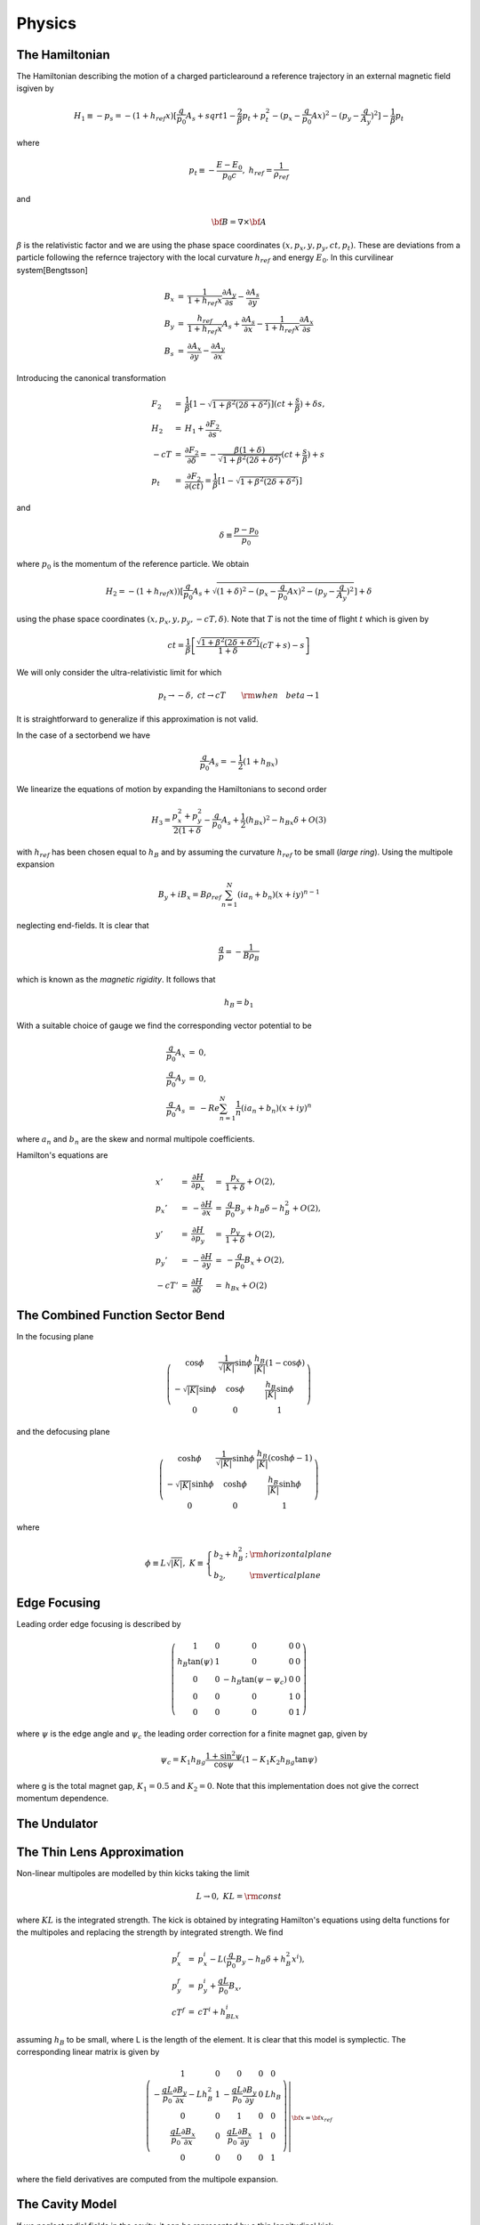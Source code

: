 Physics
=====================


The Hamiltonian
---------------



The Hamiltonian describing the motion of a charged particlearound a reference trajectory in an external magnetic field isgiven by

.. math::

   H_1\equiv-p_s=-(1+h_{ref}x)[\frac{q}{p_0}A_s+sqrt{1-\frac{2}{\beta}p_t+p_t^2-(p_x-\frac{q}{p_0}Ax)^2-(p_y-\frac{q}{A_y})^2}]-\frac{1}{\beta}p_t

where

.. math::

   p_t\equiv-\frac{E-E_0}{p_0c},\ h_{ref}=\frac{1}{\rho_{ref}}

and

.. math::

   {\bf B}=\nabla\times{\bf A}


:math:`\beta` is the relativistic factor and we are using the phase space coordinates :math:`(x,p_x,y,p_y,ct,p_t)`.
These are deviations from a particle following the refernce trajectory with the local curvature :math:`h_{ref}` and energy :math:`E_0`.
In this curvilinear system[Bengtsson]

.. math::

   \begin{array}{lll}
   B_x&=&\frac{1}{1+h_{ref}x}\frac{\partial A_y}{\partial s}-\frac{\partial A_s}{\partial y} \\
   B_y&=&\frac{h_{ref}}{1+h_{ref}x}A_s+\frac{\partial A_s}{\partial x}-\frac{1}{1+h_{ref}x}\frac{\partial A_x}{\partial s}\\
   B_s&=&\frac{\partial A_x}{\partial y}-\frac{\partial A_y}{\partial x}
   \end{array}


Introducing the canonical transformation


.. math::

   \begin{array}{lll} 
   F_2&=&\frac{1}{\beta}[1-\sqrt{1+\beta^2(2\delta+\delta^2)}](ct+\frac{s}{\beta})+\delta s,\\
   H_2&=&H_1+\frac{\partial F_2}{\partial s},\\
   -cT&=&\frac{\partial F_2}{\partial\delta}=-\frac{\beta(1+\delta)}{\sqrt{1+\beta^2(2\delta+\delta^2)}}(ct+\frac{s}{\beta})+s\\
   p_t&=&\frac{\partial F_2}{\partial(ct)}=\frac{1}{\beta}[1-\sqrt{1+\beta^2(2\delta+\delta^2)}]
   \end{array}

and

.. math::

   \delta\equiv\frac{p-p_0}{p_0}

where :math:`p_0` is the momentum of the reference particle. We obtain

.. math::

   H_2=-(1+h_{ref}x))[\frac{q}{p_0}A_s+\sqrt{(1+\delta)^2-(p_x-\frac{q}{p_0}Ax)^2-(p_y-\frac{q}{A_y})^2}]+\delta

using the phase space coordinates :math:`(x,p_x,y,p_y,-cT,\delta)`. Note that :math:`T` is not the time of flight :math:`t` which is given by

.. math::

   ct=\frac{1}{\beta}\left[\frac{\sqrt{1+\beta^2(2\delta+\delta^2)}}{1+\delta}(cT+s)-s\right]

We will only consider the ultra-relativistic limit for which

.. math::

   p_t\rightarrow-\delta,\ ct\rightarrow cT\qquad{\rm when}\quad beta\rightarrow1

It is straightforward to generalize if this approximation is not valid.

In the case of a sectorbend we have

.. math::

   \frac{q}{p_0}A_s=-\frac{1}{2}(1+h_Bx)

We linearize the equations of motion by expanding the Hamiltonians to second order

.. math::

   H_3=\frac{p_x^2+p_y^2}{2(1+\delta}-\frac{q}{p_0}A_s+\frac{1}{2}(h_Bx)^2-h_Bx\delta+O(3)

with :math:`h_{ref}` has been chosen equal to :math:`h_B` and by assuming the curvature :math:`h_{ref}` to be small (*large ring*).
Using the multipole expansion

.. math::

   B_y+iB_x=B\rho_{ref}\sum^N_{n=1}(ia_n+b_n)(x+iy)^{n-1}

neglecting end-fields. It is clear that

.. math::

   \frac{q}{p}=-\frac{1}{B\rho_B}

which is known as the *magnetic rigidity*. It follows that

.. math::

   h_B=b_1

With a suitable choice of gauge we find the corresponding vector potential to be

.. math::

   \begin{array}{lll} 
   \frac{q}{p_0}A_x&=&0, \\
   \frac{q}{p_0}A_y&=&0, \\
   \frac{q}{p_0}A_s&=&-Re\sum_{n=1}^N\frac{1}{n}(ia_n+b_n)(x+iy)^n
   \end{array}

where :math:`a_n` and :math:`b_n` are the skew and normal multipole coefficients.

Hamilton's equations are

.. math::

   \begin{array}{lllll}x'&=&\frac{\partial H}{\partial p_x}&=&\frac{p_x}{1+\delta}+O(2),\\
                     p_x'&=&-\frac{\partial H}{\partial x} &=&\frac{q}{p_0}B_y+h_B\delta-h_B^2+O(2),\\
                       y'&=&\frac{\partial H}{\partial p_y}&=&\frac{p_y}{1+\delta}+O(2),\\
                     p_y'&=&-\frac{\partial H}{\partial y} &=&-\frac{q}{p_0}B_x+O(2),\\
                     -cT'&=&\frac{\partial H}{\partial \delta}&=&h_Bx+O(2)\end{array}




The Combined Function Sector Bend
---------------------------------

In the focusing plane

.. math::

   \left(\begin{array}{ccc}\cos\phi&\frac{1}{\sqrt{|K|}}\sin\phi&\frac{h_B}{|K|}(1-\cos\phi)\\
                          -\sqrt{|K|}\sin\phi&\cos\phi&\frac{h_B}{|K|}\sin\phi\\0&0&1\end{array}\right)


and the defocusing plane

.. math::

   \left(\begin{array}{ccc}\cosh\phi&\frac{1}{\sqrt{|K|}}\sinh\phi&\frac{h_B}{|K|}(\cosh\phi-1)\\
                          -\sqrt{|K|}\sinh\phi&\cosh\phi&\frac{h_B}{|K|}\sinh\phi\\0&0&1\end{array}\right)

where

.. math::

   \phi\equiv L\sqrt{|K|},\;K\equiv\left\{\begin{array}{ll}b_2+h_B^2\,;&\rm horizontal plane\\b_2,&\rm vertical plane\end{array}\right. 


Edge Focusing
-------------

Leading order edge focusing is described by

.. math::

   \left(\begin{array}{ccccc}     1&         0&         0&             0&     0 \\
                              h_B\tan(\psi)& 1&         0&             0&     0 \\
                                  0&         0& -h_B\tan(\psi-\psi_c)&  0&     0 \\
                                  0&         0&         0&             1&     0 \\
                                  0&         0&         0&             0&     1 \end{array}\right)

where :math:`\psi` is the edge angle and :math:`\psi_c` the leading order correction for a finite magnet gap, given by

.. math::

   \psi_c=K_1h_Bg\frac{1+\sin^2\psi}{\cos\psi}(1-K_1K_2h_Bg\tan\psi)

where g is the total magnet gap, :math:`K_1=0.5` and :math:`K_2=0`. Note that this implementation does not give the correct momentum dependence.

The Undulator
--------------


The Thin Lens Approximation
----------------------------

Non-linear multipoles are modelled by thin kicks taking the limit

.. math::

   L\rightarrow0,\;KL=\rm const

where :math:`KL` is the integrated strength. 
The kick is obtained by integrating Hamilton's equations using delta functions for the multipoles and replacing the strength by integrated strength.
We find

.. math::

   \begin{array}{lll}
   p_x^f&=&p_x^i-L(\frac{q}{p_0}B_y-h_B\delta+h_B^2x^i),\\
   p_y^f&=&p_y^i+\frac{qL}{p_0}B_x,\\
   cT^f&=&cT^i+h_BLx^i
   \end{array}

assuming :math:`h_B` to be small, where L is the length of the element.
It is clear that this model is symplectic. The corresponding linear matrix is given by

.. math::

   \left.\left(\begin{array}{ccccc}     1&                                                0&                 0&            0&              0\\
                       -\frac{qL}{p_0}\frac{\partial B_y}{\partial x}-Lh_B^2&             1&     -\frac{qL}{p_0}\frac{\partial B_y}{\partial y}& 0& Lh_B\\
                                        0&                                                0&              1&                  0&           0\\
                       \frac{qL}{p_0}\frac{\partial B_x}{\partial x}&     0&       \frac{qL}{p_0}\frac{\partial B_x}{\partial y}&    1&    0\\
                                        0&                                0&              0&                  0&           1\end{array}\right)\right|_{{\bf x}={\bf x}_{ref}}

where the field derivatives are computed from the multipole expansion.

The Cavity Model
----------------

If we neglect radial fields in the cavity, it can be represented by a thin longitudinal kick

.. math::

   \delta^f=\delta^i-\frac{q\hat V_RF}{E_0}\sin(\frac{2\pi f_{RF}}{c}cT)

where :math:`E_0` is the beam energy, :math:`\hat V_{RF}` the cavity voltage and :math:`f_{RF}` the RF frequency. 
Note that :math:`cT` is the deviation of pathlength relative to a reference particle.
To obtain absolute pathlength, the length of each magnet is added to the relative pathlength :math:`cT` for each element and, at the cavity, we subtract

.. math::

   cT^f=cT^i-\frac{hc}{f_{RF}}

where :math:`h` is the harmonic number, to avoid numerical overflow for :math:`cT`.

The Symplectic Integrator
--------------------------

It is possible to extend the :math:`4\times5` matrix formalism to the :math:`6\times6` case, as well as include higher order effects,
by using a (non-symplectic), e.g. second order matrix formalism [Brown].
However, this leads to a rather cumbersome formulation.
The elegant way, which also has advantage of being exact in the transverse coordinates, is to use a sympectic integrator [].
The importance of symplectic tracking for the study long term stability is obvious.

The Hamiltonian is separated into twoo exact solvable parts

.. math::

   H_1=H_4+H_5

where, neglecting fringe fields,

.. math::

   H_4=-(1+h_{ref}x)\sqrt{(1+\delta)^2-p_x^2-p_y^2}+\delta,\;H_5=-(1+h_{ref}x)\frac{q}{p_0}A_s

For efficiency, we will use the expanded Hamiltonian

.. math::

   H_4=\frac{p_x^2+p_y^2}{2(1+\delta)}+O(3),\;H_5=-\frac{q}{p_0}A_s+\frac{1}{2}(h_Bx)^2-h_Bx\delta+O(3)

The map generated by :math:`H1` is approximated by a symplectic integrator. A second order integrator is given by [Ruth, Forest]

.. math::

   \exp(:-LH_1:)=\exp(:-\frac{L}{2}H_4:)\exp(:-LH_5:)exp(:-\frac{L}{2}H_4:)+O(L^3)

Since :math:`H_4` is the Hamiltonian for a drift and :math:`H_5` corresponds to a thin kick, see Fig. 2.

Given a symmetric integrator of order :math:`2n`, :math:`S_{2n}(L)`, a :math:`(2n+2)` th order integrator is obtained by [Yoshida]

.. math::

   S_{2n+2}(L)=S_{2n}(z_1L)s_{2n}(z_0L)s_{2n}(z_1L)+O(L^{2n+3})

where

.. math::

   z_0=-\frac{2^{1/(2n+1)}}{2-2^{1/(2n+1)}},\;z_1=\frac{1}{2-2^{1/(2n+1)}}

In particular, a 4th order integrator is therefore given by

.. math::

   \begin{array}{ll}
   \exp(:-LH_1:)=\exp(:-c1LH_4:)&\exp(:-d_1LH_5:)\exp(:-c_2LH_4:)\exp(:-d_2LH_5:)\\
             &+\exp(:c_2LH_4:)\exp(:-d_1LH_5:)\exp(:-c_1LH_4:)+O(L^5)
   \end{array}

where

.. math::

   \begin{array}{lll}
   c_1=\frac{1}{2(2-2^{1/3})},\;
   &c_2=\frac{1-2^{1/3}}{2(2-2^{1/3})}\\
   d_1=\frac{1}{2(2-2^{1/3})},\;
   &d_2=-\frac{2^{1/3}}{2-2^{1/3}}
   \end{array}

see Fig. 3

Magnet Errors
--------------

Implementation of torsions....

Mis-alignments are implemented by applying a Euclidian transformation at the entrance and exit of each magnet [Forest].
We first transform to the magnet's local coordinate system

.. math::

   {\rm prot}(\frac{\phi}{2})\circ R(\theta_{des})

where :math:`R(\theta)` is a rotation in 2 dimensions

.. math::

   \begin{array}{lllll}
   x&  \leftarrow  & x\cos(\theta)&+&y\sin(\theta), \\
   p_x&\leftarrow  & p_x\cos(\theta)&+&p_y\sin(\theta),\\
   y  &\leftarrow  & -x\sin(\theta)&+&y\cos(\theta), \\
   p_y&\leftarrow  & -p_x\sin(\theta)&+&p_y\cos(\theta)
   \end{array}

with the design roll :math:`\theta_des` (e.g. a vertical bend is obtained by rotating a horizontal bend by :math:`90^\circ` ) and prot defined by

.. math::

   \begin{array}{llllll}
   p_s&\leftarrow&\sqrt{(1+\delta)^2-p_x^2-p_y^2}, &&& \\
   x  &\leftarrow&\frac{xp_s}{p_s\cos(\phi/2)-p_x\sin(\phi/2)},\;&p_x&\leftarrow& p_s\sin(\frac{\phi}{2})+p_x\cos(\frac{\phi}{2}), \\
   y  &\leftarrow& y+\frac{xp_y\sin(\phi/2)}{p_s\cos(\phi/2)-p_x\sin(\phi/2)},\;&p_y&\leftarrow& p_y, \\
   t  &\leftarrow& t+\frac{x(1/\beta +\delta)\sin(\phi/2)}{p_s\cos(\phi/2)-p_x\sin(\phi/2)},\;&p_t&\leftarrow& p_t 
   \end{array}

where :math:`\phi` is the bend angle. If we expand and only keep linear terms in the transverse coordinates as well as :math:`\phi`, we find

.. math::

   \begin{array}{lll}
   x&\leftarrow x+O(2),\;&p_x\leftarrow p_x+\sin(\frac{\phi}{2}+O(2),\nonumber \\
   y&\leftarrow y+O(2),\;&p_y\leftarrow p_y, \nonumber \\
   t&\leftarrow t+O(2),\;&p_t\leftarrow p_t
   \end{array}

The Euclidian transformation consists of translation :math:`T`

.. math::

   {\bf x}\leftarrow T({\bf x})={\bf x}-\Delta{\bf x}

followed by a rotation :math:`R` with the total roll angle :math:`\theta`. The total misalignment has the following contributions

.. math::

   \Delta{\bf x}=\Delta{\bf x}_{sys}+\Delta{\bf x}_{rms} r

where :math:`r` is a random number and similarly, the total roll angle

.. math::

   \theta=\theta_{des}+\Delta\theta_{sys}+\Delta\theta_{rms}r

where :math:`\theta` is a design tilt. Since we are now in the magnet's reference system we only have to apply prot:math:`(-\phi/2)` to transform back.

The multipole components have the following contributions

.. math::

   \begin{array}{lll}
   a_n&=&a_{n\,des}+a_{n\,sys}+a_{n\,rms}r \nonumber \\
   b_n&=&b_{n\,des}+b_{n\,sys}+b_{n\,rms}r
   \end{array}

where :math:`a_{n\,des}` and :math:`b_{n\,des}` are the design multipole strengths.


The Euclidian Transormation
-----------------------------

At the entrance of a given magnet we apply Euclidian transformation

.. math::

   {\rm prot}^{-1}\circ R(\theta)\circ T(\Delta{\bf x})\circ R^{-1}(\theta_{des})\circ {\rm prot}(\frac{\phi}{2})\circ R(\theta_{des})

The transformation

.. math::

   R^{-1}(\theta_{des})\circ{\rm prot}(\frac{\phi}{2})\circ R(\theta_{des})

is given by

.. math::

   \begin{array}{llllll}
   x&\leftarrow& x+O(2),\;&p_x&\leftarrow& p_x+\sin(\frac{\phi}{2})\cos(\theta_{des})+O(2), \\
   y&\leftarrow& y+O(2),\;&p_y&\leftarrow& p_y+\sin(\frac{\phi}{2})\sin(\theta_{des})+O(2), \\
   t&\leftarrow& t+O(2),\;&p_t&\leftarrow& p_t \end{array}

We then translate

.. math::

   \begin{array}{lll}
   x&\leftarrow&x-\delta x,\\
   y&\leftarrow&y-\delta y\end{array}

rotate

.. math::

   \begin{array}{lllll}
   x&\leftarrow&x\cos(\theta)&+&y\sin(\theta),\\
   p_x&\leftarrow&p_x\cos(\theta)&+&p_y\sin(\theta),\\
   y&\leftarrow&-x\sin(\theta)&+&y\cos(\theta),\\
   p_x&\leftarrow&-p_x\sin(\theta)&+&p_y\cos(\theta)
   \end{array}

and finally apply

.. math::

   {\rm prot}^{-1}(\frac{\phi}{2})\circ R(\theta)

or

.. math::

   \begin{array}{llllll}
   x&\leftarrow& x+O(2),\;&p_x&\leftarrow& p_x-\sin(\frac{\phi}{2})+O(2), \\
   y&\leftarrow& y+O(2),\;&p_y&\leftarrow& p_y+O(2), \\
   t&\leftarrow& t+O(2),\;&p_t&\leftarrow& p_t
   \end{array}

We now integrate through the magnet.
Similarly, at the exit, we apply

.. math::

   R^{-1}(\theta_{des})/,{\rm prot}(\frac{\phi}{2})/,R(\theta_{des})/,T^{-1}(\Delta{\bf x})/,R^{-1}(\theta)/,{\rm port}^{-1}(\frac{\phi}{2})

The corresponding matrix is

.. math::

   \left(\begin{array}{ccccc}\cos(\theta)& 0& \sin(\theta)& 0& 0\\
                             0& \cos(\theta)& 0& \sin(\theta)& 0\\
                             -\sin(\theta)& 0& \cos(\theta)& 0& 0\\
                             0& -\sin(\theta)& 0& \cos(\theta)& 0\\
                             0& 0& 0& 0& 1
   \end{array}\right)

since only the rotation contributes.

Note that although the :math:`4\times5` matrix formalism can be applied in the case of magnet errors this treatment is inconsistent,
since the matrices are obtained by expanding around the refernce trajectory.
In other words, only feed-down due to linear terms are included for elements represented by matrices.
This model should, therfore, at most, be applied for linear lattice design with no magnet errors.
The use of a symplectic integrator and automatic differentiation (AD) allows for the implementation of a consistent model,
since AD allows us to compute non-linear maps around any reference curve and in particular, linear maps around the perturbed closed orbit.

The Closed Orbit Finder
------------------------

For the :math:`4\times5` matrix formalism the linear on-turn map is computed by concatenating the linear transfer matrices.

In the case of the symplectic integrator, all the calculations are performed using a package for truncated power series algebra to find the
Taylor series expansion of the non-linear map :math:`M` to arbitrary order.
Given the purpose of this code as well as for efficiency, we have linked to routines for linear power series computing the linear map :math:`M`.
It is straightforward (more compact, efficient etc.) to write an independent code that computes and analysis higher order maps by reading a machine file describing the lattice
generated by this code.

The linear map :math:`M` is calculated for a given reference trajectory.
In the circular case the closed orbit is normally used.
The closed orbit is different from the design orbit when misalignment and tilt errors are added for the magnets.
In this case the closed orbit has to be found numerically.

For the one-turn map, we have

.. math::

   {\bf x}_f=M{\bf x}_i

The closed orbit at the starting point of the lattice is given by the fixed point

.. math::

   M{\bf x}_{cod}={\bf x}_{cod}

or

.. math::

   (M-I){\bf x}_{cod}=0

The fixed point is found numerically with Newton-Raphson's method[]

.. math::

   f'({\bf x}_k)({\bf x}_{k+1}-{\bf x}_k)+f({\bf x}_k)=0

where :math:`f'({\bf x}_k)` the Jacobian. It follows

.. math::

   f({\bf x}_i^k)=(M-I){\bf x}_i^k={\bf x}_f^k-{\bf x}_i^k,\;f'({\bf x}_i^k)=M-I

so that

.. math::

   {\bf x}_i^{k+1}={\bf x}_i^k-(M-1)^{-1}({\bf x}_f^k-{\bf x}_i^k)

Note that the linear one-turn map :math:`M` has to be calculated for each iteration.
The closed orbit at other points in the lattice are computed by tracking.

Linear Lattice Calculations
-----------------------------

The linear equations of motion are obtained by expanding the Hamiltonian to the second order and assuming mid-plane symmetry

.. math::

   H_3=\frac{p_x^2+p_y^2}{2(1+\delta)}+\frac{1}{2}[b_2(s)+h_B^2(s)]x^2-\frac{1}{2}b_2(s)y^2-h_B{s}x\delta+O(3)

with the solution

.. math::

   \begin{array}{lll}
   x&=&\sqrt{2J_x\beta_x(s)}\cos(\mu_x(s)+\varphi_x), \\
   p_x&=&-\sqrt{\frac{2J_x}{\beta_x(s)}}[\sin(\mu_x(s)+\varphi_x)+\alpha_x(s)\cos(\mu_x(s)+\varphi_x)]
   \end{array}

where

.. math::

   \alpha_x\equiv-\frac{1}{2}\beta'_x(s)

The linear one-turn map :math:`M` can in the :math:`2\times2` case be written

.. math::

   M=\left(\begin{array}{cc}\cos\mu+\alpha\sin\mu&\beta\sin\mu\\-\gamma\sin\mu&\cos\mu-\alpha\sin\mu\end{array}\right)

where the phase advance :math:`\mu(s)` is given by

.. math::

   \mu(s)\equiv\int_{s_0}^s\frac{d\tau}{\beta(\tau)}

and

.. math::

   \gamma\equiv\frac{1}{\beta}(1+\alpha^2)

We apply the following canonical transformation :math:`A` so that

.. math::

   A^{-1}MA=R(\mu)=\left(\begin{array}{cc}\cos\mu&\sin\mu\\-\sin\mu&\cos\mu\end{array}\right)

where :math:`R(\mu)` is the 2-dimensional rotation matrix. We find

.. math::

   A=\left(\begin{array}{cc}\frac{1}{\sqrt{\gamma}}&-\frac{\alpha}{\sqrt{\gamma}}\\0&\sqrt{\gamma}\end{array}\right)

If one imposes the normal definition of phase advance, the corresponding :math:`A_{C\&S}` is obtained from :math:`A` by rotating with and angle of :math:`\arctan(\alpha)`

.. math::

   A_{C\&S}=\left(\begin{array}{cc}\frac{1}{\sqrt{\gamma}}&-\frac{\alpha}{\sqrt{\gamma}}\\0&\sqrt{\gamma}\end{array}\right)
           \left(\begin{array}{cc}\frac{1}{\sqrt{1+\alpha^2}}&\frac{\alpha}{\sqrt{1+\alpha^2}}\\-\frac{\alpha}{\sqrt{1+\alpha^2}}&\frac{1}{\sqrt{1+\alpha^2}}\end{array}\right)
          =\left(\begin{array}{cc}\sqrt{\beta}&0\\-\frac{\alpha}{\sqrt{\beta}}&\frac{1}{\sqrt{\beta}}\end{array}\right)

The one-turn matrix has the form

.. math::

   M=\left(\begin{array}{cccccc}&&&&0&n_{16}\\&N&&&0&n_{26}\\&&&&0&n_{36}\\&&&&0&n_{46}\\n_{51}&n_{52}&n_{53}&n_{54}&1&n_{56}\\0&0&0&0&0&1\end{array}\right)





It follows that the :math:`\delta`-dependent fixed point is given by

.. math::

   \Delta{\bf x}_{cod}={\bf \eta}\delta=N{\bf \eta}\delta+{\bf n}\delta

so that

.. math::

   {\bf \eta}=(I-N)^{-1}{\bf n}

where :math:`{\bf \eta}=(\eta_x,\eta'_x,\eta_y,\eta'_y)` is the linear dispersion and :math:`{\bf n}=(n_{16},n_{26},n_{36},n_{46})`.
The translation to this point in phase space can be done by the translation operator

.. math::

   T=e^{:{\bf\Delta x}\cdot{\bf x}:}

where

.. math::

   :{\bf\Delta x}\cdot{\bf x}:=\sum_{ij}\Delta x_iJ_{ij}x_j

and :math:`J_{ij}` is the symplectic form

.. math::

   {\bf J}=\left(\begin{array}{cc}0&{\bf 1}\\{\bf -1}&0\end{array}\right)

Applying the corresponding canonical transformation :math:`B`

.. math::

   B=\left(\begin{array}{cccccc}1&0&0&0&0&\eta_x\\0&1&0&0&0&\eta'_x\\0&0&1&0&0&\eta_y\\0&0&0&1&0&\eta'_y\\-\eta'_x&\eta_x&-\eta'_y&\eta_y&1&0\\0&0&0&0&0&1\end{array}\right)

and :math:`A` as before we find

.. math::

   A^{-1}B^{-1}MBA=\left(\begin{array}{cccccc}\cos\mu_x&\sin\mu_x& 0& 0& 0& 0\\ -\sin\mu_x&\cos\mu_x& 0& 0& 0 &0\\
                                              0& 0& \cos\mu_y&\sin\mu_y& 0& 0\\ 0& 0& -\sin\mu_x&\cos\mu_x& 0 &0\\
                                              0& 0& 0& 0& 1& C\alpha_c\\ 0& 0& 0& 0& 0& 1 \end{array}\right)

where :math:`\alpha_c` is the momentum compaction

.. math::

   \alpha_c\equiv\frac{1}{C}\frac{d(cT)}{d\delta}

and :math:`C` the circumference. The longitudinal chromaticity :math:`\eta_\delta` is defined by

.. math::

   \eta_\delta\equiv\frac{1}{\omega}\frac{d\omega}{d\delta}=\frac{1}{\gamma^2_t}-\alpha_c=\frac{E_0^2-\alpha_cE^2}{E^2}

and we have for the linearized equation of motion

.. math::

   \delta^f=\delta^i+\frac{q\hat V}{E_0}\sin(\frac{\omega_{RF}}{c}[cT_0+cT+T_i+C\alpha_c\delta+{\bf n}^T\cdot{\bf x}])

For reference purposes we present the corresponding equation of motion using angle variables

.. math::

   \ddot\phi+\frac{\Omega^2}{\cos\phi_s}(\sin\phi-\sin\phi_s)=0

where

.. math::

   \Omega=\sqrt{\frac{\omega_{RF}\alpha_c\cos\phi_s}{T_0}\frac{q\hat V_{RF}}{E_0}}\;\;{\rm and}\;\;\phi=\frac{\omega_{RF}}{C}{cT},\:\dot\phi=\omega_{RF}\alpha_c\delta

Calculation of Tune for a General :math:`4\times4` Symplectic Matrix
---------------------------------------------------------------------

THe characteristic polynomial :math:`P(\lambda)` of an arbitrary symplectic matrix is given by [Forest]

.. math::

   P(\lambda)=\det(M-\lambda I)=(\lambda-\lambda_0)(\lambda-\frac{1}{\lambda_0})(\lambda-\lambda_1)(\lambda-\frac{1}{\lambda_1})

It follows that

.. math::

   P(1)=(2-x)(2-y),\;P(-1)=(2+x)(2+y)

where

.. math::

   x=\lambda_0+\frac{1}{\lambda_0}=2\cos(2\pi\nu_x)

and similarly for y. Eliminating y,

.. math::

  x^2+4bx+4c=0

where

.. math::

   b=\frac{P(1)-P(-1)}{16},\;c=\frac{P(1)+P(-1)}{8}-1

Solving for x

.. math::

   x=-2(b\pm\sqrt{b^2-c}),

so that

.. math::

   \nu_{x,y}=\frac{1}{2\pi}\cos^{-1}(\frac{x}{2})

The right quadrant :math:`(0\rightarrow2\pi)` is determined from inspection of the map :math:`M`.

Chromatic effects using the matrix formalism are calculated by numerical differentiaion.
In particular, the closed orbit is calculated for the on - as well as the off - momentum together with the one-turn map.

Synchrtron Radiation
---------------------

The classical radiation from an relativistic electron is given by [Sands p.98]

.. math::

   \frac{dE}{d(ct)}=\frac{q^2c^2C_\gamma}{2\pi}E^2({\bf B}_\bot)^2

where

.. math::

   C_\gamma=\frac{4\pi}{3}\frac{r_e}{(m_ec^2)^3}=8.846269\times10^{-5}\,{\rm m}\,{\rm GeV}^{-3}

Since

.. math::

   \frac{dE}{d(ct)}=-p_0\frac{dp_t}{dt}

It follows

.. math::

   \frac{dp_t}{d(ct)}=-\frac{cC_\gamma}{2\pi}p_0E_0^2(1-\frac{p_0c}{E_0}pt)^2\big(\frac{{\bf B}_\bot}{B\rho}\big)^2

If we take the ultra-relativistic limit

.. math::

   p_t\rightarrow-\delta,\;p_0c\rightarrow E_0\qquad{\rm when}\qquad\beta\rightarrow1

we find

.. math::

   \frac{d\delta}{d(ct)}=-\frac{C_\gamma E_0^3}{2\pi}(1+\delta)^2\big(\frac{{\bf B}_\bot}{B\rho}\big)^2,\quad\rightarrow1

The transverse field is computed from

.. math::

   {\bf B}_\bot={\bf B}\times{\bf\hat e}_s

.. math::

   r'\equiv\frac{dr}{ds}=\sqrt{(1+h_B)^2+x'^2+y'^2}

.. math::

   \hat e_x=\frac{x'}{|r'|},\;\hat e_y=\frac{y'}{|r'|},\;\hat e_s=\frac{r'}{|r'|}

Since :math:`x'` and :math:`y'` are conserved [Sands p.104], it follows from Hamilton's equations

.. math::

   \begin{array}{lllll}x'&=&\frac{\partial H}{\partial p_x}&=&\frac{p_x}{1+\delta}+O(2),\\
                       y'&=&\frac{\partial H}{\partial p_y}&=&\frac{p_y}{1+\delta}+O(2)\end{array}

that

.. math::

   \begin{array}{lll}
   p_x^f&=&\frac{1+\delta^f}{1+\delta^i}p_x^i,\\
   p_y^f&=&\frac{1+\delta^f}{1+\delta^i}p_y^i
   \end{array}

Quantum Fluctuation
-------------------




Closed Orbit Correction
-----------------------

The Local Bump Method
^^^^^^^^^^^^^^^^^^^^^^

Closed orbit correction with local bump method
Local bump implies

..
   fig

.. math::

   \begin{array}{lll}
   \theta_{x1}&=&{\rm free parameter},\\
   \theta_{x2}&=&-\sqrt{\frac{\beta_{x1}}{\beta_{x2}}}\frac{ \sin(\mu_{x3}-\mu_{x1}) }{ \sin(\mu_{x3}-\mu_{x2}) }\theta_{x1},\\
   \theta_{x3}&=&-\sqrt{\frac{\beta_{x1}}{\beta_{x3}}}\frac{\sin(\mu_{x2}-\mu_{x1})}{\sin(\mu_{x3}-\mu_{x2})}\theta_{x1}
   \end{array}

Least-square minimization of the rms orbit

.. math::

   x_{rms}^2=\sum_i\theta{x1}[x_i+\sqrt{\beta_{x1}\beta_{xi}(s)}\sin(\mu_{xi}-\mu_{x1})]^2

gives

.. math::

   \theta_{x1}=-\frac{ \sum_ix_i\sqrt{\beta_{x1}\beta_{xi}(s)}\sin(\mu_{xi}-\mu_{x1})}{\sum_i[\sqrt{\beta_{x1}\beta_{xi}(s)}\sin(\mu_{xi}-\mu_{x1})]^2}

In the linear approximation the new orbit is given by

.. math::

   x(s)=\left\{\begin{array}{ll}-\sqrt{\beta_{x1}\beta_x(s)}\sin(\mu_x-\mu_{x1})\theta_{x1},&s_1\leq s\leq s_2\\
   -\sqrt{\beta_{x1}\beta_x(s)}\sin(\mu_x-\mu_{x1})\theta_{x1}+\sqrt{\beta_{x2}\beta_x(s)}\sin(\mu_x-\mu_{x2})\theta_{x2},\:&s_2\leq s\leq s_3\end{array}\right.

Limited corrector strength is implemented by successively scaling :math:`\theta_1`, :math:`\theta_2` and :math:`\theta_3` until reaching values that are within limits.

Singular Value Decomposition
^^^^^^^^^^^^^^^^^^^^^^^^^^^^^^^

The correlation matrix is given by

.. math::

   C_{ij}=\frac{\sqrt{\beta_i\beta_j}}{2\sin(\pi\nu)}\cos(\pi\nu-|\mu_i-\mu_j|)+\eta_i\eta_j\delta

where the last term only contributes in the case of a cavity. We attempt to solve the following equation

.. math::

   C{\bf \theta}_x+{\bf x}=0



References
------------

\E. Forest

\H. Nishimura

\M. Sands



